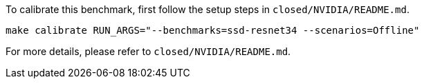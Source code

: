 To calibrate this benchmark, first follow the setup steps in `closed/NVIDIA/README.md`.

```
make calibrate RUN_ARGS="--benchmarks=ssd-resnet34 --scenarios=Offline"
```

For more details, please refer to `closed/NVIDIA/README.md`.